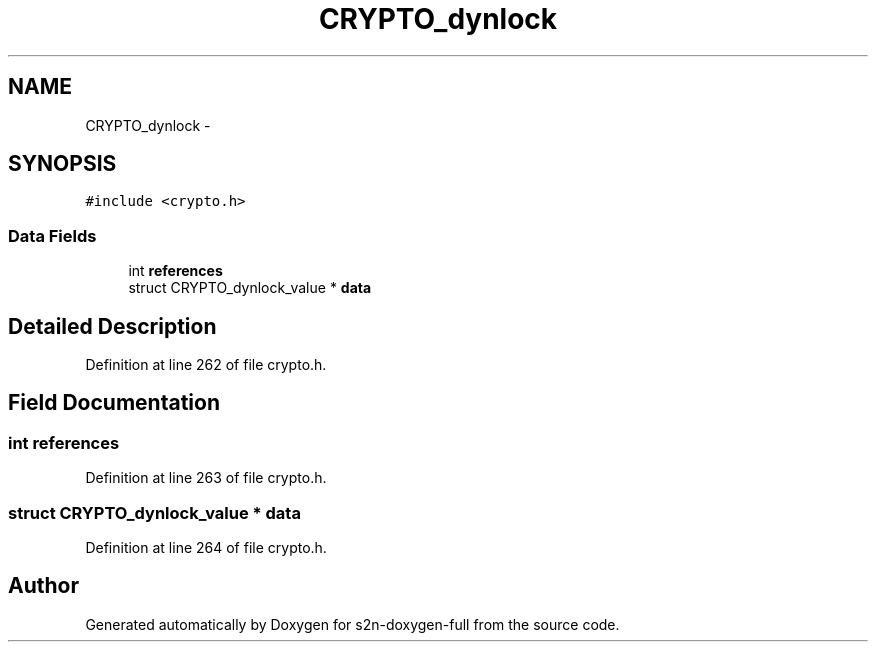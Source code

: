 .TH "CRYPTO_dynlock" 3 "Fri Aug 19 2016" "s2n-doxygen-full" \" -*- nroff -*-
.ad l
.nh
.SH NAME
CRYPTO_dynlock \- 
.SH SYNOPSIS
.br
.PP
.PP
\fC#include <crypto\&.h>\fP
.SS "Data Fields"

.in +1c
.ti -1c
.RI "int \fBreferences\fP"
.br
.ti -1c
.RI "struct CRYPTO_dynlock_value * \fBdata\fP"
.br
.in -1c
.SH "Detailed Description"
.PP 
Definition at line 262 of file crypto\&.h\&.
.SH "Field Documentation"
.PP 
.SS "int references"

.PP
Definition at line 263 of file crypto\&.h\&.
.SS "struct CRYPTO_dynlock_value * data"

.PP
Definition at line 264 of file crypto\&.h\&.

.SH "Author"
.PP 
Generated automatically by Doxygen for s2n-doxygen-full from the source code\&.
